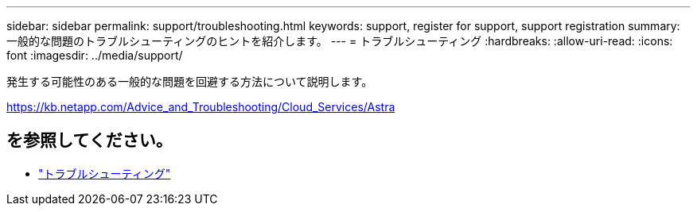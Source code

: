 ---
sidebar: sidebar 
permalink: support/troubleshooting.html 
keywords: support, register for support, support registration 
summary: 一般的な問題のトラブルシューティングのヒントを紹介します。 
---
= トラブルシューティング
:hardbreaks:
:allow-uri-read: 
:icons: font
:imagesdir: ../media/support/


[role="lead"]
発生する可能性のある一般的な問題を回避する方法について説明します。

https://kb.netapp.com/Advice_and_Troubleshooting/Cloud_Services/Astra[]



== を参照してください。

* https://kb.netapp.com/Advice_and_Troubleshooting/Cloud_Services/Astra["トラブルシューティング"^]

